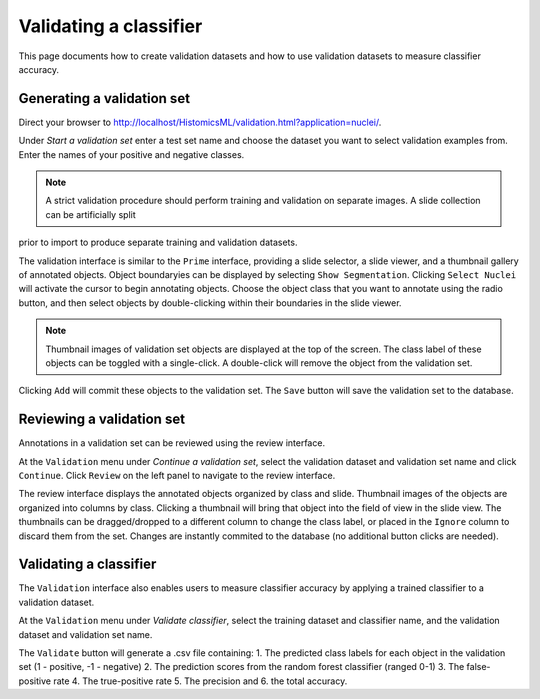 .. highlight:: shell

============
Validating a classifier
============

This page documents how to create validation datasets and how to use validation datasets to measure classifier accuracy.


Generating a validation set
------------------------------

Direct your browser to http://localhost/HistomicsML/validation.html?application=nuclei/.

Under *Start a validation set* enter a test set name and choose the dataset you want to select validation examples from. Enter the names
of your positive and negative classes.

.. image:: images/test-1.png

.. note:: A strict validation procedure should perform training and validation on separate images. A slide collection can be artificially split
prior to import to produce separate training and validation datasets.

The validation interface is similar to the ``Prime`` interface, providing a slide selector, a slide viewer, and a thumbnail gallery of annotated objects.
Object boundaryies can be displayed by selecting ``Show Segmentation``. Clicking ``Select Nuclei`` will activate the cursor to begin annotating objects.
Choose the object class that you want to annotate using the radio button, and then select objects by double-clicking within their boundaries in the slide viewer.

.. image:: images/test-2.png

.. note:: Thumbnail images of validation set objects are displayed at the top of the screen. 
    The class label of these objects can be toggled with a single-click. 
    A double-click will remove the object from the validation set.

Clicking ``Add`` will commit these objects to the validation set. The ``Save`` button will save the validation set to the database.


Reviewing a validation set
------------------------------
Annotations in a validation set can be reviewed using the review interface.

At the ``Validation`` menu under *Continue a validation set*, select the validation dataset and validation set name and click ``Continue``. Click ``Review`` on the left panel to navigate to the review interface.

The review interface displays the annotated objects organized by class and slide. Thumbnail images of the objects are organized into columns by class. Clicking a thumbnail will bring that object into the field of view in the slide view. The thumbnails can be dragged/dropped to a different column to change the class label, or placed in the ``Ignore`` column to discard them from the set. Changes are instantly commited to the database (no additional button clicks are needed).


Validating a classifier
------------------------------

The ``Validation`` interface also enables users to measure classifier accuracy by applying a trained classifier to a validation dataset.

At the ``Validation`` menu under *Validate classifier*, select the training dataset and classifier name, and the validation dataset and validation set name.

The ``Validate`` button will generate a .csv file containing: 1. The predicted class labels for each object in the validation set (1 - positive, -1 - negative) 2. The prediction scores from the random forest classifier (ranged 0-1) 3. The false-positive rate 4. The true-positive rate 5. The precision and 6. the total accuracy.
